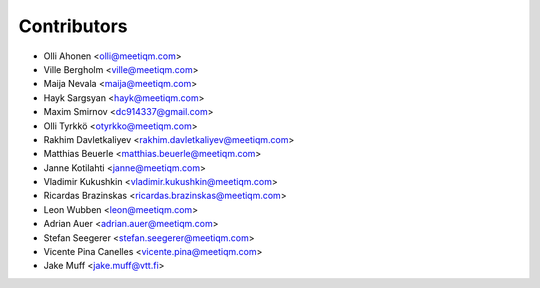 ============
Contributors
============

* Olli Ahonen <olli@meetiqm.com>
* Ville Bergholm <ville@meetiqm.com>
* Maija Nevala <maija@meetiqm.com>
* Hayk Sargsyan <hayk@meetiqm.com>
* Maxim Smirnov <dc914337@gmail.com>
* Olli Tyrkkö <otyrkko@meetiqm.com>
* Rakhim Davletkaliyev <rakhim.davletkaliyev@meetiqm.com>
* Matthias Beuerle <matthias.beuerle@meetiqm.com>
* Janne Kotilahti <janne@meetiqm.com>
* Vladimir Kukushkin <vladimir.kukushkin@meetiqm.com>
* Ricardas Brazinskas <ricardas.brazinskas@meetiqm.com>
* Leon Wubben <leon@meetiqm.com>
* Adrian Auer <adrian.auer@meetiqm.com>
* Stefan Seegerer <stefan.seegerer@meetiqm.com>
* Vicente Pina Canelles <vicente.pina@meetiqm.com>
* Jake Muff <jake.muff@vtt.fi>
